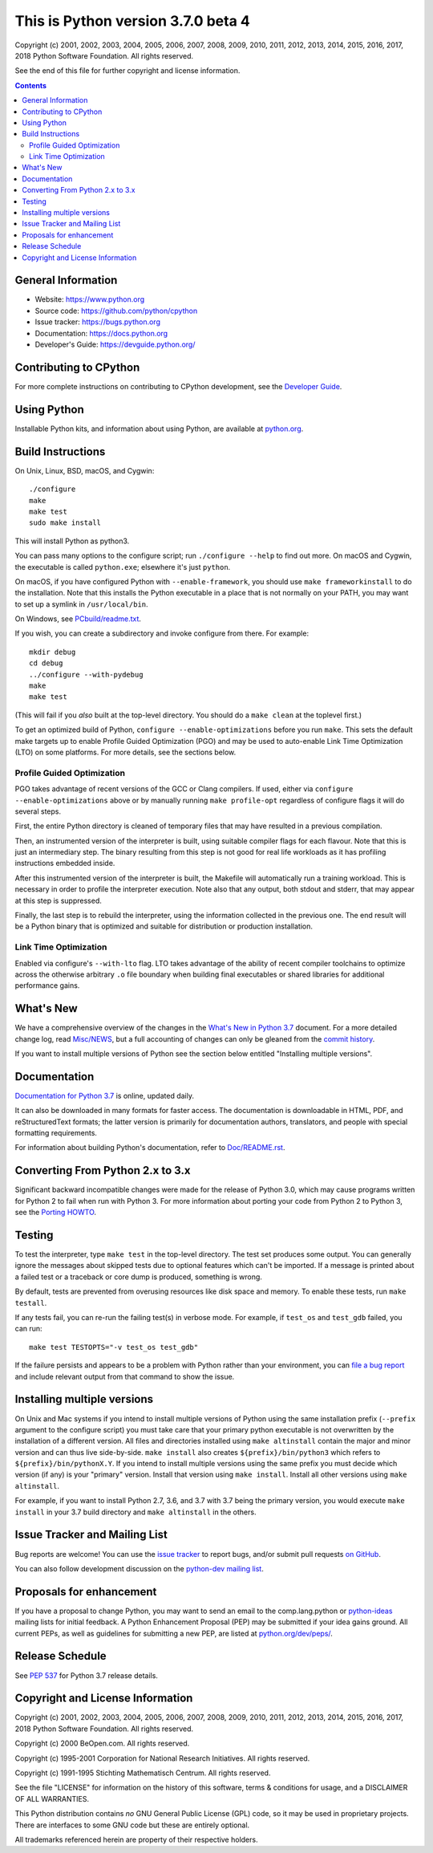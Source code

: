 This is Python version 3.7.0 beta 4
===================================

.. image:: https://travis-ci.org/python/cpython.svg?branch=master
   :alt: CPython build status on Travis CI
   :target: https://travis-ci.org/python/cpython

.. image:: https://ci.appveyor.com/api/projects/status/4mew1a93xdkbf5ua/branch/master?svg=true
   :alt: CPython build status on Appveyor
   :target: https://ci.appveyor.com/project/python/cpython/branch/master

.. image:: https://codecov.io/gh/python/cpython/branch/master/graph/badge.svg
   :alt: CPython code coverage on Codecov
   :target: https://codecov.io/gh/python/cpython

Copyright (c) 2001, 2002, 2003, 2004, 2005, 2006, 2007, 2008, 2009, 2010, 2011,
2012, 2013, 2014, 2015, 2016, 2017, 2018 Python Software Foundation.  All rights
reserved.

See the end of this file for further copyright and license information.

.. contents::

General Information
-------------------

- Website: https://www.python.org
- Source code: https://github.com/python/cpython
- Issue tracker: https://bugs.python.org
- Documentation: https://docs.python.org
- Developer's Guide: https://devguide.python.org/

Contributing to CPython
-----------------------

For more complete instructions on contributing to CPython development,
see the `Developer Guide`_.

.. _Developer Guide: https://devguide.python.org/

Using Python
------------

Installable Python kits, and information about using Python, are available at
`python.org`_.

.. _python.org: https://www.python.org/

Build Instructions
------------------

On Unix, Linux, BSD, macOS, and Cygwin::

    ./configure
    make
    make test
    sudo make install

This will install Python as python3.

You can pass many options to the configure script; run ``./configure --help``
to find out more.  On macOS and Cygwin, the executable is called ``python.exe``;
elsewhere it's just ``python``.

On macOS, if you have configured Python with ``--enable-framework``, you
should use ``make frameworkinstall`` to do the installation.  Note that this
installs the Python executable in a place that is not normally on your PATH,
you may want to set up a symlink in ``/usr/local/bin``.

On Windows, see `PCbuild/readme.txt
<https://github.com/python/cpython/blob/master/PCbuild/readme.txt>`_.

If you wish, you can create a subdirectory and invoke configure from there.
For example::

    mkdir debug
    cd debug
    ../configure --with-pydebug
    make
    make test

(This will fail if you *also* built at the top-level directory.  You should do
a ``make clean`` at the toplevel first.)

To get an optimized build of Python, ``configure --enable-optimizations``
before you run ``make``.  This sets the default make targets up to enable
Profile Guided Optimization (PGO) and may be used to auto-enable Link Time
Optimization (LTO) on some platforms.  For more details, see the sections
below.


Profile Guided Optimization
^^^^^^^^^^^^^^^^^^^^^^^^^^^

PGO takes advantage of recent versions of the GCC or Clang compilers.  If used,
either via ``configure --enable-optimizations`` above or by manually running
``make profile-opt`` regardless of configure flags it will do several steps.

First, the entire Python directory is cleaned of temporary files that may have
resulted in a previous compilation.

Then, an instrumented version of the interpreter is built, using suitable
compiler flags for each flavour. Note that this is just an intermediary step.
The binary resulting from this step is not good for real life workloads as
it has profiling instructions embedded inside.

After this instrumented version of the interpreter is built, the Makefile will
automatically run a training workload. This is necessary in order to profile
the interpreter execution. Note also that any output, both stdout and stderr,
that may appear at this step is suppressed.

Finally, the last step is to rebuild the interpreter, using the information
collected in the previous one. The end result will be a Python binary that is
optimized and suitable for distribution or production installation.


Link Time Optimization
^^^^^^^^^^^^^^^^^^^^^^

Enabled via configure's ``--with-lto`` flag.  LTO takes advantage of the
ability of recent compiler toolchains to optimize across the otherwise
arbitrary ``.o`` file boundary when building final executables or shared
libraries for additional performance gains.


What's New
----------

We have a comprehensive overview of the changes in the `What's New in Python
3.7 <https://docs.python.org/3.7/whatsnew/3.7.html>`_ document.  For a more
detailed change log, read `Misc/NEWS
<https://github.com/python/cpython/blob/master/Misc/NEWS.d>`_, but a full
accounting of changes can only be gleaned from the `commit history
<https://github.com/python/cpython/commits/master>`_.

If you want to install multiple versions of Python see the section below
entitled "Installing multiple versions".


Documentation
-------------

`Documentation for Python 3.7 <https://docs.python.org/3.7/>`_ is online,
updated daily.

It can also be downloaded in many formats for faster access.  The documentation
is downloadable in HTML, PDF, and reStructuredText formats; the latter version
is primarily for documentation authors, translators, and people with special
formatting requirements.

For information about building Python's documentation, refer to `Doc/README.rst
<https://github.com/python/cpython/blob/master/Doc/README.rst>`_.


Converting From Python 2.x to 3.x
---------------------------------

Significant backward incompatible changes were made for the release of Python
3.0, which may cause programs written for Python 2 to fail when run with Python
3.  For more information about porting your code from Python 2 to Python 3, see
the `Porting HOWTO <https://docs.python.org/3/howto/pyporting.html>`_.


Testing
-------

To test the interpreter, type ``make test`` in the top-level directory.  The
test set produces some output.  You can generally ignore the messages about
skipped tests due to optional features which can't be imported.  If a message
is printed about a failed test or a traceback or core dump is produced,
something is wrong.

By default, tests are prevented from overusing resources like disk space and
memory.  To enable these tests, run ``make testall``.

If any tests fail, you can re-run the failing test(s) in verbose mode.  For
example, if ``test_os`` and ``test_gdb`` failed, you can run::

    make test TESTOPTS="-v test_os test_gdb"

If the failure persists and appears to be a problem with Python rather than
your environment, you can `file a bug report <https://bugs.python.org>`_ and
include relevant output from that command to show the issue.


Installing multiple versions
----------------------------

On Unix and Mac systems if you intend to install multiple versions of Python
using the same installation prefix (``--prefix`` argument to the configure
script) you must take care that your primary python executable is not
overwritten by the installation of a different version.  All files and
directories installed using ``make altinstall`` contain the major and minor
version and can thus live side-by-side.  ``make install`` also creates
``${prefix}/bin/python3`` which refers to ``${prefix}/bin/pythonX.Y``.  If you
intend to install multiple versions using the same prefix you must decide which
version (if any) is your "primary" version.  Install that version using ``make
install``.  Install all other versions using ``make altinstall``.

For example, if you want to install Python 2.7, 3.6, and 3.7 with 3.7 being the
primary version, you would execute ``make install`` in your 3.7 build directory
and ``make altinstall`` in the others.


Issue Tracker and Mailing List
------------------------------

Bug reports are welcome!  You can use the `issue tracker
<https://bugs.python.org>`_ to report bugs, and/or submit pull requests `on
GitHub <https://github.com/python/cpython>`_.

You can also follow development discussion on the `python-dev mailing list
<https://mail.python.org/mailman/listinfo/python-dev/>`_.


Proposals for enhancement
-------------------------

If you have a proposal to change Python, you may want to send an email to the
comp.lang.python or `python-ideas`_ mailing lists for initial feedback.  A
Python Enhancement Proposal (PEP) may be submitted if your idea gains ground.
All current PEPs, as well as guidelines for submitting a new PEP, are listed at
`python.org/dev/peps/ <https://www.python.org/dev/peps/>`_.

.. _python-ideas: https://mail.python.org/mailman/listinfo/python-ideas/


Release Schedule
----------------

See :pep:`537` for Python 3.7 release details.


Copyright and License Information
---------------------------------

Copyright (c) 2001, 2002, 2003, 2004, 2005, 2006, 2007, 2008, 2009, 2010, 2011,
2012, 2013, 2014, 2015, 2016, 2017, 2018 Python Software Foundation.  All rights
reserved.

Copyright (c) 2000 BeOpen.com.  All rights reserved.

Copyright (c) 1995-2001 Corporation for National Research Initiatives.  All
rights reserved.

Copyright (c) 1991-1995 Stichting Mathematisch Centrum.  All rights reserved.

See the file "LICENSE" for information on the history of this software, terms &
conditions for usage, and a DISCLAIMER OF ALL WARRANTIES.

This Python distribution contains *no* GNU General Public License (GPL) code,
so it may be used in proprietary projects.  There are interfaces to some GNU
code but these are entirely optional.

All trademarks referenced herein are property of their respective holders.
